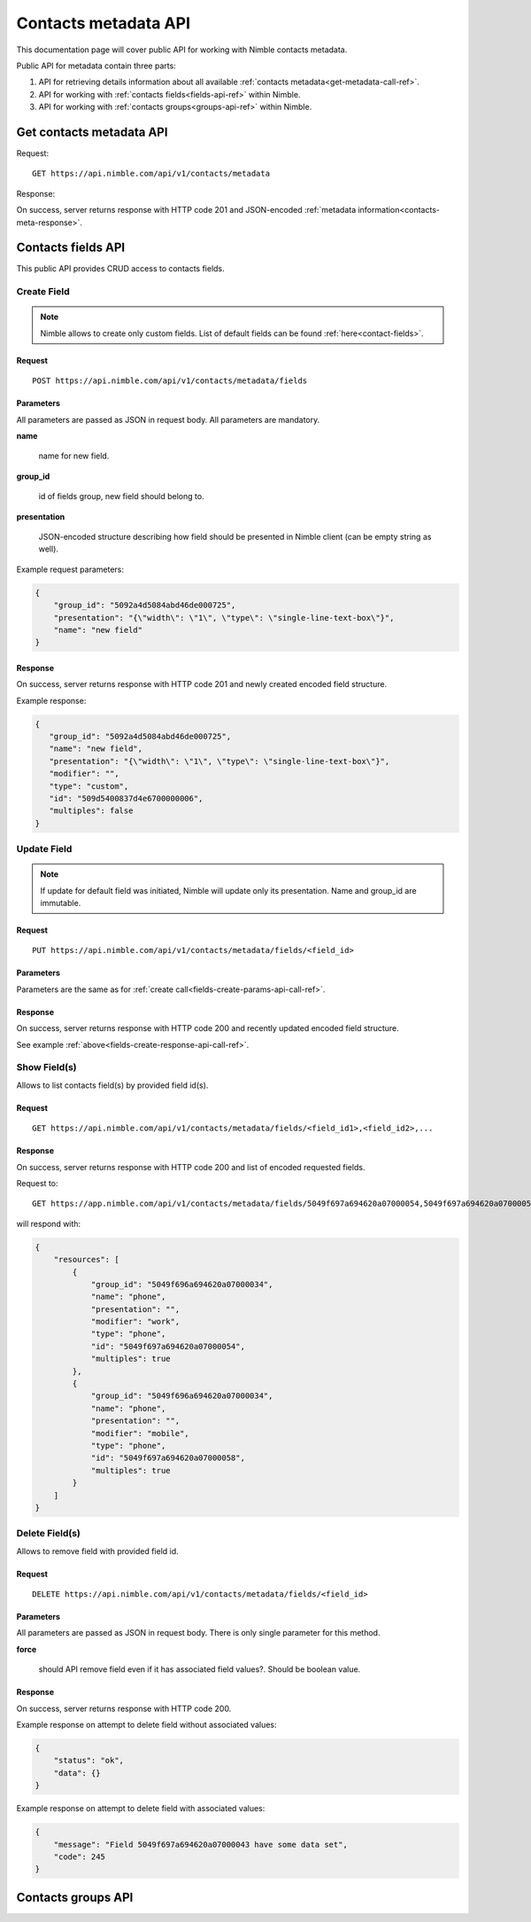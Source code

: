 ========================
Contacts metadata API
========================

This documentation page will cover public API for working with Nimble contacts metadata.

Public API for metadata contain three parts:

1. API for retrieving details information about all available :ref:`contacts metadata<get-metadata-call-ref>`.
2. API for working with :ref:`contacts fields<fields-api-ref>` within Nimble.
3. API for working with :ref:`contacts groups<groups-api-ref>` within Nimble.

.. _get-metadata-call-ref:

Get contacts metadata API
============================

Request::

 GET https://api.nimble.com/api/v1/contacts/metadata

Response:

On success, server returns response with HTTP code 201 and JSON-encoded :ref:`metadata information<contacts-meta-response>`.

.. _fields-api-ref:

Contacts fields API
============================

This public API provides CRUD access to contacts fields.

Create Field
----------------------------

.. note:: Nimble allows to create only custom fields. List of default fields can be found :ref:`here<contact-fields>`.

Request
""""""""""""""""""""""""""""
::

 POST https://api.nimble.com/api/v1/contacts/metadata/fields

.. _fields-create-params-api-call-ref:

Parameters
""""""""""""""""""""""""""""

All parameters are passed as JSON in request body. All parameters are mandatory.

**name**

    name for new field.

**group_id**

    id of fields group, new field should belong to.

**presentation**

    JSON-encoded structure describing how field should be presented in Nimble client (can be empty string as well).

Example request parameters:

.. code-block:: javascript

 {
     "group_id": "5092a4d5084abd46de000725",
     "presentation": "{\"width\": \"1\", \"type\": \"single-line-text-box\"}",
     "name": "new field"
 }

.. _fields-create-response-api-call-ref:

Response
""""""""""""""""""""""""""""

On success, server returns response with HTTP code 201 and newly created encoded field structure.

Example response:

.. code-block:: javascript

 {
    "group_id": "5092a4d5084abd46de000725",
    "name": "new field",
    "presentation": "{\"width\": \"1\", \"type\": \"single-line-text-box\"}",
    "modifier": "",
    "type": "custom",
    "id": "509d5400837d4e6700000006",
    "multiples": false
 }


Update Field
----------------------------

.. note:: If update for default field was initiated, Nimble will update only its presentation. Name and group_id are immutable.

Request
""""""""""""""""""""""""""""
::

 PUT https://api.nimble.com/api/v1/contacts/metadata/fields/<field_id>

Parameters
""""""""""""""""""""""""""""

Parameters are the same as for :ref:`create call<fields-create-params-api-call-ref>`.

Response
""""""""""""""""""""""""""""

On success, server returns response with HTTP code 200 and recently updated encoded field structure.

See example :ref:`above<fields-create-response-api-call-ref>`.

Show Field(s)
----------------------------

Allows to list contacts field(s) by provided field id(s).

Request
""""""""""""""""""""""""""""
::

 GET https://api.nimble.com/api/v1/contacts/metadata/fields/<field_id1>,<field_id2>,...

Response
""""""""""""""""""""""""""""

On success, server returns response with HTTP code 200 and list of encoded requested fields.

Request to:
::

    GET https://app.nimble.com/api/v1/contacts/metadata/fields/5049f697a694620a07000054,5049f697a694620a07000058

will respond with:

.. code-block:: javascript

   {
       "resources": [
           {
               "group_id": "5049f696a694620a07000034",
               "name": "phone",
               "presentation": "",
               "modifier": "work",
               "type": "phone",
               "id": "5049f697a694620a07000054",
               "multiples": true
           },
           {
               "group_id": "5049f696a694620a07000034",
               "name": "phone",
               "presentation": "",
               "modifier": "mobile",
               "type": "phone",
               "id": "5049f697a694620a07000058",
               "multiples": true
           }
       ]
   }


Delete Field(s)
----------------------------

Allows to remove field with provided field id.

Request
""""""""""""""""""""""""""""
::

 DELETE https://api.nimble.com/api/v1/contacts/metadata/fields/<field_id>

Parameters
""""""""""""""""""""""""""""

All parameters are passed as JSON in request body. There is only single parameter for this method.

**force**

    should API remove field even if it has associated field values?. Should be boolean value.

Response
""""""""""""""""""""""""""""

On success, server returns response with HTTP code 200.

Example response on attempt to delete field without associated values:

.. code-block:: javascript

    {
        "status": "ok",
        "data": {}
    }

Example response on attempt to delete field with associated values:

.. code-block:: javascript

    {
        "message": "Field 5049f697a694620a07000043 have some data set",
        "code": 245
    }

.. _groups-api-ref:

Contacts groups API
============================




